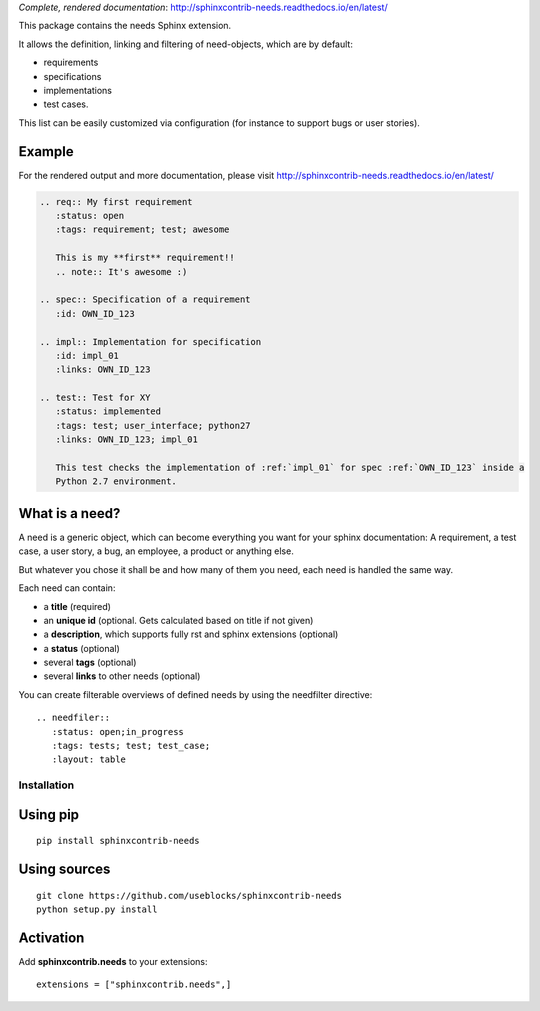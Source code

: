 *Complete, rendered documentation*: http://sphinxcontrib-needs.readthedocs.io/en/latest/

This package contains the needs Sphinx extension.

It allows the definition, linking and filtering of need-objects, which are by default:

* requirements
* specifications
* implementations
* test cases.

This list can be easily customized via configuration (for instance to support bugs or user stories).

Example
-------

For the rendered output and more documentation, please visit http://sphinxcontrib-needs.readthedocs.io/en/latest/

.. code-block:: rst

    .. req:: My first requirement
       :status: open
       :tags: requirement; test; awesome

       This is my **first** requirement!!
       .. note:: It's awesome :)

    .. spec:: Specification of a requirement
       :id: OWN_ID_123

    .. impl:: Implementation for specification
       :id: impl_01
       :links: OWN_ID_123

    .. test:: Test for XY
       :status: implemented
       :tags: test; user_interface; python27
       :links: OWN_ID_123; impl_01

       This test checks the implementation of :ref:`impl_01` for spec :ref:`OWN_ID_123` inside a
       Python 2.7 environment.

What is a need?
---------------

A need is a generic object, which can become everything you want for your sphinx documentation:
A requirement, a test case, a user story, a bug, an employee, a product or anything else.

But whatever you chose it shall be and how many of them you need, each need is handled the same way.

Each need can contain:

* a **title** (required)
* an **unique id** (optional. Gets calculated based on title if not given)
* a **description**, which supports fully rst and sphinx extensions (optional)
* a **status** (optional)
* several **tags** (optional)
* several **links** to other needs (optional)

You can create filterable overviews of defined needs by using the needfilter directive::

    .. needfiler::
       :status: open;in_progress
       :tags: tests; test; test_case;
       :layout: table

Installation
============

Using pip
---------
::

    pip install sphinxcontrib-needs

Using sources
-------------
::

    git clone https://github.com/useblocks/sphinxcontrib-needs
    python setup.py install

Activation
----------

Add **sphinxcontrib.needs** to your extensions::

    extensions = ["sphinxcontrib.needs",]
